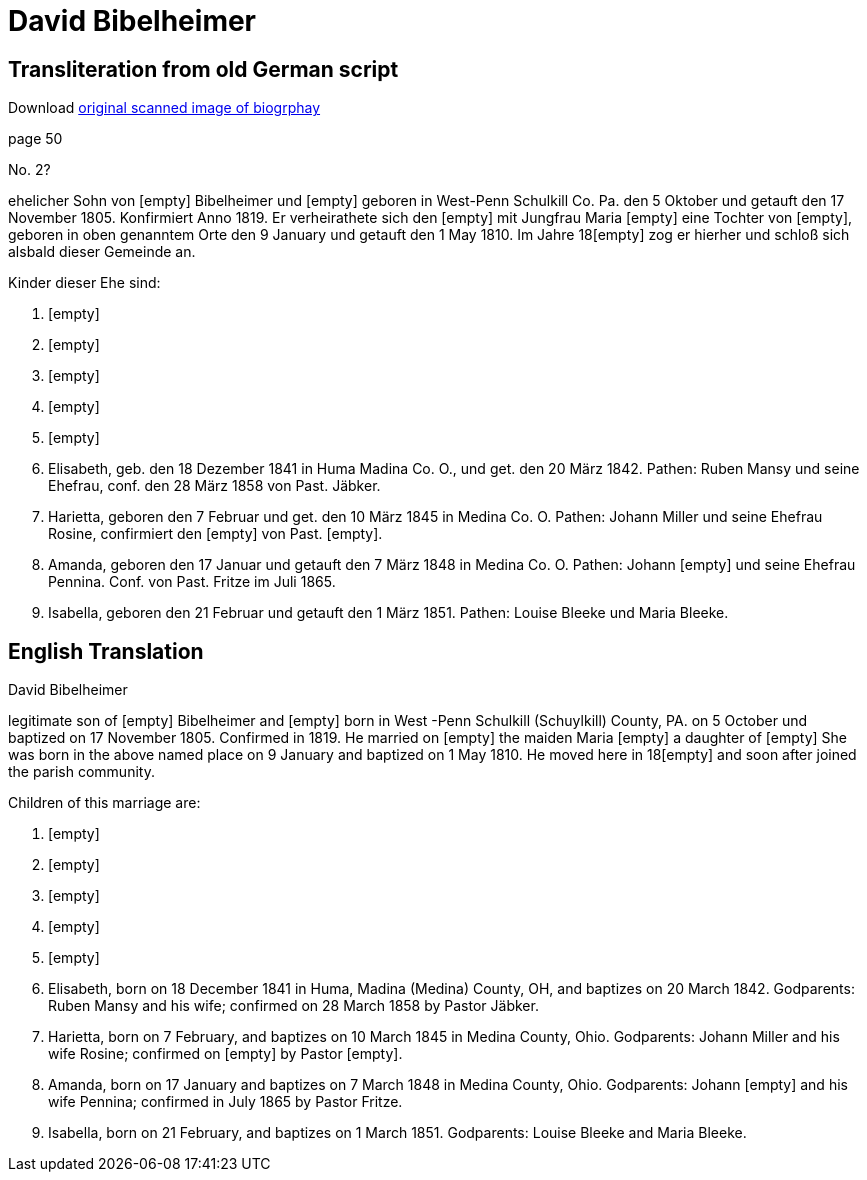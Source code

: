 = David Bibelheimer

== Transliteration from old German script

Download xref:attachment$20-david-bibelheimer.jpg[original scanned image of biogrphay]

page 50

No. 2?

ehelicher Sohn von [empty] Bibelheimer und [empty] geboren in West-Penn
Schulkill Co. Pa. den 5 Oktober und getauft den 17 November 1805.
Konfirmiert Anno 1819. Er verheirathete sich den [empty] mit Jungfrau
Maria [empty] eine Tochter von [empty], geboren in oben genanntem Orte
den 9 January und getauft den 1 May 1810. Im Jahre 18[empty] zog er
hierher und schloß sich alsbald dieser Gemeinde an.

Kinder dieser Ehe sind:

1. [empty]

2. [empty]

3. [empty]

4. [empty]

5. [empty]

6. Elisabeth, geb. den 18 Dezember 1841 in Huma Madina Co. O.,
und get. den 20 März 1842. Pathen: Ruben Mansy und seine Ehefrau, conf.
den 28 März 1858 von Past. Jäbker.

7. Harietta, geboren den 7 Februar und get. den 10 März 1845 in
Medina Co. O. Pathen: Johann Miller und seine Ehefrau Rosine,
confirmiert den [empty] von Past. [empty].

8. Amanda, geboren den 17 Januar und getauft den 7 März 1848 in
Medina Co. O. Pathen: Johann [empty] und seine Ehefrau Pennina. Conf.
von Past. Fritze im Juli 1865.

9. Isabella, geboren den 21 Februar und getauft den 1 März 1851.
Pathen: Louise Bleeke und Maria Bleeke.

== English Translation

David Bibelheimer

legitimate son of [empty] Bibelheimer and [empty] born in West -Penn
Schulkill (Schuylkill) County, PA. on 5 October und baptized on 17
November 1805. Confirmed in 1819. He married on [empty] the maiden Maria
[empty] a daughter of [empty] She was born in the above named place on 9
January and baptized on 1 May 1810. He moved here in 18[empty] and soon
after joined the parish community.

Children of this marriage are:

1. [empty]

2. [empty]

3. [empty]

4. [empty]

5. [empty]

6. Elisabeth, born on 18 December 1841 in Huma, Madina (Medina)
County, OH, and baptizes on 20 March 1842. Godparents: Ruben Mansy and
his wife; confirmed on 28 March 1858 by Pastor Jäbker.

7. Harietta, born on 7 February, and baptizes on 10 March 1845 in
Medina County, Ohio. Godparents: Johann Miller and his wife Rosine;
confirmed on [empty] by Pastor [empty].

8. Amanda, born on 17 January and baptizes on 7 March 1848 in
Medina County, Ohio. Godparents: Johann [empty] and his wife Pennina;
confirmed in July 1865 by Pastor Fritze.

9. Isabella, born on 21 February, and baptizes on 1 March 1851.
Godparents: Louise Bleeke and Maria Bleeke.
